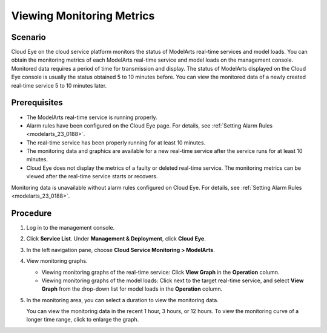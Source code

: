 .. _modelarts_23_0189:

Viewing Monitoring Metrics
==========================

Scenario
--------

Cloud Eye on the cloud service platform monitors the status of ModelArts real-time services and model loads. You can obtain the monitoring metrics of each ModelArts real-time service and model loads on the management console. Monitored data requires a period of time for transmission and display. The status of ModelArts displayed on the Cloud Eye console is usually the status obtained 5 to 10 minutes before. You can view the monitored data of a newly created real-time service 5 to 10 minutes later.

Prerequisites
-------------

-  The ModelArts real-time service is running properly.

-  Alarm rules have been configured on the Cloud Eye page. For details, see :ref:`Setting Alarm Rules <modelarts_23_0188>`.
-  The real-time service has been properly running for at least 10 minutes.
-  The monitoring data and graphics are available for a new real-time service after the service runs for at least 10 minutes.

-  Cloud Eye does not display the metrics of a faulty or deleted real-time service. The monitoring metrics can be viewed after the real-time service starts or recovers.

Monitoring data is unavailable without alarm rules configured on Cloud Eye. For details, see :ref:`Setting Alarm Rules <modelarts_23_0188>`.

Procedure
---------

#. Log in to the management console.

#. Click **Service List**. Under **Management & Deployment**, click **Cloud Eye**.

#. In the left navigation pane, choose **Cloud Service Monitoring > ModelArts**.

#. View monitoring graphs.

   -  Viewing monitoring graphs of the real-time service: Click **View Graph** in the **Operation** column.
   -  Viewing monitoring graphs of the model loads: Click |image1| next to the target real-time service, and select **View Graph** from the drop-down list for model loads in the **Operation** column.

#. In the monitoring area, you can select a duration to view the monitoring data.

   You can view the monitoring data in the recent 1 hour, 3 hours, or 12 hours. To view the monitoring curve of a longer time range, click |image2| to enlarge the graph.

.. |image1| image:: /_static/images/en-us_image_0000001110920964.png

.. |image2| image:: /_static/images/en-us_image_0000001110761062.png

